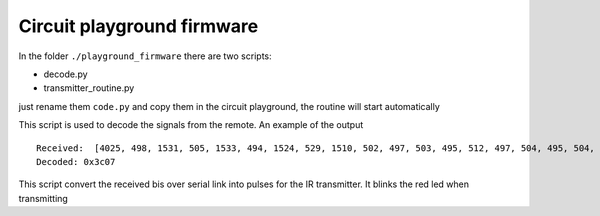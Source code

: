 Circuit playground firmware
---------------------------

In the folder ``./playground_firmware`` there are two scripts:

* decode.py
* transmitter_routine.py

just rename them ``code.py`` and copy them in the circuit playground, the routine will start automatically

.. data:: decode.py

This script is used to decode the signals from the remote. An example of the output ::

    Received:  [4025, 498, 1531, 505, 1533, 494, 1524, 529, 1510, 502, 497, 503, 495, 512, 497, 504, 495, 504, 504, 494, 504, 504, 504, 497, 1532, 494, 1525, 512, 1526]
    Decoded: 0x3c07


.. data:: transmitter_routine.py

This script convert the received bis over serial link into pulses for the IR transmitter.
It blinks the red led when transmitting
